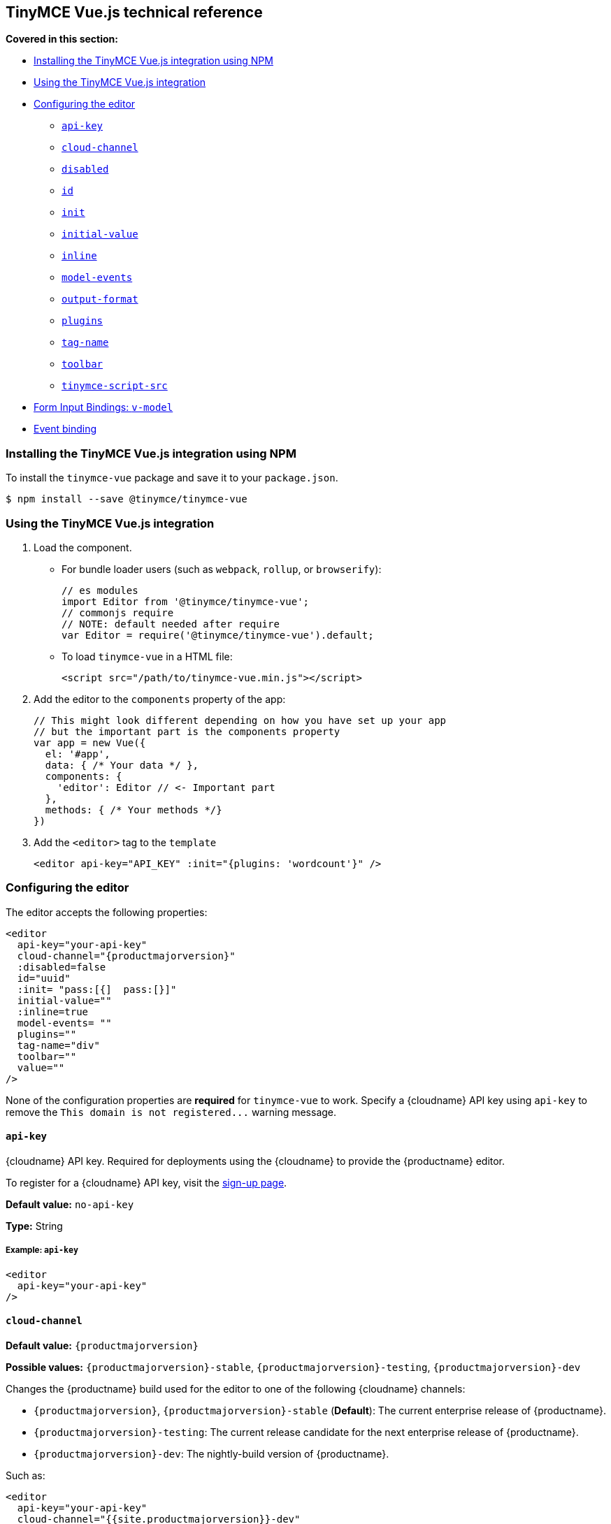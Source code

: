 [[tinymce-vue-js-technical-reference]]
== TinyMCE Vue.js technical reference

*Covered in this section:*

* <<installingthetinymcevuejsintegrationusingnpm,Installing the TinyMCE Vue.js integration using NPM>>
* <<usingthetinymcevuejsintegration,Using the TinyMCE Vue.js integration>>
* <<configuringtheeditor,Configuring the editor>>
 ** <<api-key,`api-key`>>
 ** <<cloud-channel,`cloud-channel`>>
 ** <<disabled,`disabled`>>
 ** <<id,`id`>>
 ** <<init,`init`>>
 ** <<initial-value,`initial-value`>>
 ** <<inline,`inline`>>
 ** <<model-events,`model-events`>>
 ** <<output-format,`output-format`>>
 ** <<plugins,`plugins`>>
 ** <<tag-name,`tag-name`>>
 ** <<toolbar,`toolbar`>>
 ** <<tinymce-script-src,`tinymce-script-src`>>
* <<forminputbindingsv-model,Form Input Bindings: `v-model`>>
* <<eventbinding,Event binding>>

[[installing-the-tinymce-vue-js-integration-using-npm]]
=== Installing the TinyMCE Vue.js integration using NPM

To install the `tinymce-vue` package and save it to your `package.json`.

```
$ npm install --save @tinymce/tinymce-vue
```

[[using-the-tinymce-vue-js-integration]]
=== Using the TinyMCE Vue.js integration

. Load the component.
 ** For bundle loader users (such as `webpack`, `rollup`, or `browserify`):
+
```js
// es modules
import Editor from '@tinymce/tinymce-vue';
// commonjs require
// NOTE: default needed after require
var Editor = require('@tinymce/tinymce-vue').default;
```

 ** To load `tinymce-vue` in a HTML file:
+
```html
<script src="/path/to/tinymce-vue.min.js"></script>
```
. Add the editor to the `components` property of the app:
+
```js
// This might look different depending on how you have set up your app
// but the important part is the components property
var app = new Vue({
  el: '#app',
  data: { /* Your data */ },
  components: {
    'editor': Editor // <- Important part
  },
  methods: { /* Your methods */}
})
```

. Add the `<editor>` tag to the `template`
+
```html
<editor api-key="API_KEY" :init="{plugins: 'wordcount'}" />
```

[[configuring-the-editor]]
=== Configuring the editor

The editor accepts the following properties:

```xml
<editor
  api-key="your-api-key"
  cloud-channel="{productmajorversion}"
  :disabled=false
  id="uuid"
  :init= "pass:[{]  pass:[}]"
  initial-value=""
  :inline=true
  model-events= ""
  plugins=""
  tag-name="div"
  toolbar=""
  value=""
/>
```

None of the configuration properties are *required* for `tinymce-vue` to work. Specify a {cloudname} API key using `api-key` to remove the `+This domain is not registered...+` warning message.

[[api-key]]
==== `api-key`

{cloudname} API key. Required for deployments using the {cloudname} to provide the {productname} editor.

To register for a {cloudname} API key, visit the link:{accountsignup}[sign-up page].

*Default value:* `no-api-key`

*Type:* String

[[example]]
===== Example: `api-key`

```xml
<editor
  api-key="your-api-key"
/>
```

[[cloud-channel]]
==== `cloud-channel`

*Default value:* `{productmajorversion}`

*Possible values:*  `{productmajorversion}-stable`, `{productmajorversion}-testing`, `{productmajorversion}-dev`

Changes the {productname} build used for the editor to one of the following {cloudname} channels:

* `{productmajorversion}`, `{productmajorversion}-stable` (*Default*): The current enterprise release of {productname}.
* `{productmajorversion}-testing`: The current release candidate for the next enterprise release of {productname}.
* `{productmajorversion}-dev`: The nightly-build version of {productname}.

Such as:

```js
<editor
  api-key="your-api-key"
  cloud-channel="{{site.productmajorversion}}-dev"
  :init="{ /* your other settings */ }"
/>
```

For information {productname} development channels, see: link:{rootDir}cloud-deployment-guide/editor-plugin-version.html#devtestingandstablereleases[Specifying the {productname} editor version deployed from Cloud - dev, testing, and stable releases].

[[disabled]]
==== `disabled`

The `disabled` property can dynamically switch the editor between a "disabled" (read-only) mode (`true`) and the standard editable mode (`false`).

*Default value:* `false`

*Possible values:*  `true`, `false`

[[example-2]]
===== Example: `disabled`

```xml
<editor
  :disabled=true
/>
```

[[id]]
==== `id`

An id for the editor. Used for retrieving the editor instance using the `tinymce.get('ID')` method. Defaults to an automatically generated https://tools.ietf.org/html/rfc4122[UUID].

*Default value:* Automatically generated https://tools.ietf.org/html/rfc4122[UUID].

*Type:* String

[[example-2]]
===== Example: `id`

```xml
<editor
  id="uuid"
/>
```

[[init]]
==== `init`

Object sent to the `tinymce.init` method used to initialize the editor.

For information on the {productname} selector (`tinymce.init`), see: link:{rootDir}general-configuration-guide/basic-setup.html[Basic setup].

*Default value:* `+"{ }"+`

*Type:* Object

[[example-2]]
===== Example: `init`

```xml
<editor
  :init="{
    plugins: [
     'lists link image paste help wordcount'
    ],
    toolbar: 'undo redo | formatselect | bold italic | alignleft aligncenter alignright alignjustify | bullist numlist outdent indent | help'
  }"
/>
```

[[initial-value]]
==== `initial-value`

Initial content of the editor when the editor is initialized.

*Default value:* `" "`

*Type:* String

[[example-2]]
===== Example: `initial-value`

```xml
<editor
  initial-value="Once upon a time..."
/>
```

[[inline]]
==== `inline`

Used to set the editor to inline mode. Using `<editor :inline=true />` is the same as setting `{inline: true}` in the {productname} selector (`tinymce.init`).

For information on inline mode, see: link:{rootDir}configure/editor-appearance.html#inline[User interface options - `inline`] and link:{rootDir}general-configuration-guide/use-tinymce-inline.html[Setup inline editing mode].

*Default value:* `false`

*Possible values:*  `true`, `false`

[[example-2]]
===== Example: `inline`

```xml
<editor
  :inline=true
/>
```

[[model-events]]
==== `model-events`

Sets the trigger events for <<forminputbindingsv-model,v-model events>>.

For a list of available {productname} events, see: link:{rootDir}advanced/events.html#editorevents[Editor events].

*Default value:* `"change keyup undo redo"`.

*Type:* String

[[example-2]]
===== Example: `model-events`

```xml
<editor
  model-events="change keydown blur focus paste"
/>
```

[[output-format]]
==== `output-format`

Used to specify the format of the content emitted via the `input` event. This affects the format of the content used in conjunction with data binding.

*Type:* String

*Default value:* `html`

*Possible values:* `html`, `text`

[[example-2]]
===== Example: `output-format`

```xml
<editor
  output-format="text"
/>
```

[[plugins]]
==== `plugins`

Used to include plugins for the editor. Using `<editor plugins="lists code" />` is the same as setting `{plugins: 'lists code'}` in the {productname} selector (`tinymce.init`).

For information on adding plugins to {productname}, see: link:{rootDir}plugins.html[Add plugins to {productname}].

*Type:* String or Array

[[example-2]]
===== Example: `plugins`

```xml
<editor
  plugins="lists code"
/>
```

[[tag-name]]
==== `tag-name`

Only valid when <<inline,`<editor :inline=true />`>>. Used to define the HTML element for the editor in inline mode.

*Default value:* `div`

*Type:* String

[[example-2]]
===== Example: `tag-name`

```xml
<editor
  :inline=true
  tag-name="my-custom-tag"
/>
```

[[toolbar]]
==== `toolbar`

Used to set the toolbar for the editor. Using `<editor toolbar="bold italic" />` is the same as setting `{toolbar: 'bold italic'}` in the {productname} selector (`tinymce.init`).

For information setting the toolbar for {productname}, see: link:{rootDir}configure/editor-appearance.html#toolbar[User interface options - toolbar].

*Possible values:*  See link:{rootDir}advanced/editor-control-identifiers.html[Editor control identifiers - Toolbar controls].

*Type:* String

[[example-2]]
===== Example: `toolbar`

```xml
<editor
  plugins="code"
  toolbar="bold italic underline code"
/>
```

[[tinymce-script-src]]
==== `tinymce-script-src`

Use the `tinymce-script-src` prop to specify an external version of TinyMCE to lazy load.

*Type:* String

[[example-2]]
===== Example: `tinymce-script-src`

```xml
<editor
  tinymce-script-src="/path/to/tinymce.min.js"
/>
```

[[form-input-bindings]]
=== Form Input Bindings: `v-model`

The `v-model` directive can be used to create a two-way data binding. For example:

```html
<editor v-model="content" />
```

For information on `v-model` and form input bindings, see: https://vuejs.org/v2/guide/forms.html[Vue.js documentation - Form Input Bindings].

[[event-binding]]
=== Event binding

Functions can be bound to editor events, such as:

```html
<editor @onSelectionChange="handlerFunction" />
```

When the handler is called (*handlerFunction* in this example), it is called with two arguments:

* `event` - The TinyMCE event object.
* `editor` - A reference to the editor.

The following events are available:

* `onActivate`
* `onAddUndo`
* `onBeforeAddUndo`
* `onBeforeExecCommand`
* `onBeforeGetContent`
* `onBeforeRenderUI`
* `onBeforeSetContent`
* `onBeforePaste`
* `onBlur`
* `onChange`
* `onClearUndos`
* `onClick`
* `onContextMenu`
* `onCopy`
* `onCut`
* `onDblclick`
* `onDeactivate`
* `onDirty`
* `onDrag`
* `onDragDrop`
* `onDragEnd`
* `onDragGesture`
* `onDragOver`
* `onDrop`
* `onExecCommand`
* `onFocus`
* `onFocusIn`
* `onFocusOut`
* `onGetContent`
* `onHide`
* `onInit`
* `onKeyDown`
* `onKeyPress`
* `onKeyUp`
* `onLoadContent`
* `onMouseDown`
* `onMouseEnter`
* `onMouseLeave`
* `onMouseMove`
* `onMouseOut`
* `onMouseOver`
* `onMouseUp`
* `onNodeChange`
* `onObjectResizeStart`
* `onObjectResized`
* `onObjectSelected`
* `onPaste`
* `onPostProcess`
* `onPostRender`
* `onPreProcess`
* `onProgressState`
* `onRedo`
* `onRemove`
* `onReset`
* `onSaveContent`
* `onSelectionChange`
* `onSetAttrib`
* `onSetContent`
* `onShow`
* `onSubmit`
* `onUndo`
* `onVisualAid`
